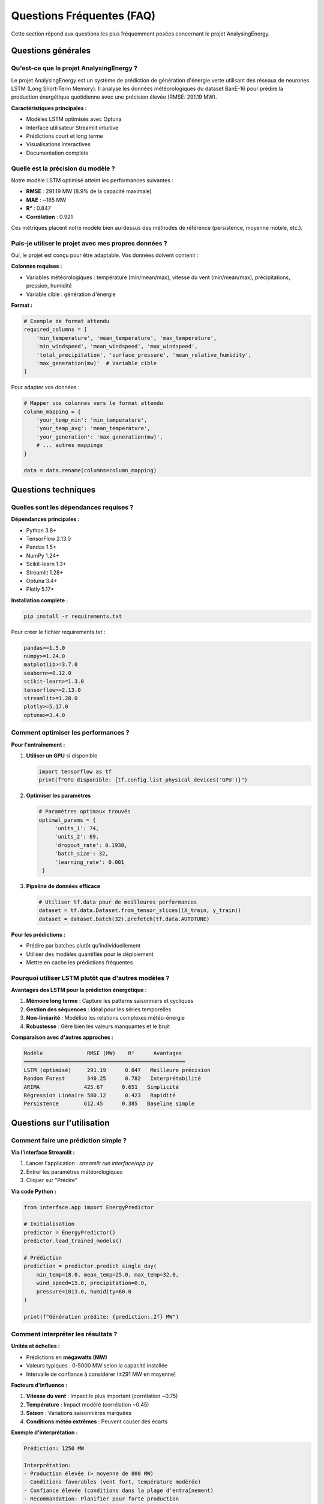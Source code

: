 Questions Fréquentes (FAQ)
========================

Cette section répond aux questions les plus fréquemment posées concernant le projet AnalysingEnergy.

Questions générales
------------------

Qu'est-ce que le projet AnalysingEnergy ?
~~~~~~~~~~~~~~~~~~~~~~~~~~~~~~~~~~~~~~~~

Le projet AnalysingEnergy est un système de prédiction de génération d'énergie verte utilisant des réseaux de neurones LSTM (Long Short-Term Memory). Il analyse les données météorologiques du dataset BanE-16 pour prédire la production énergétique quotidienne avec une précision élevée (RMSE: 291.19 MW).

**Caractéristiques principales :**

- Modèles LSTM optimisés avec Optuna
- Interface utilisateur Streamlit intuitive  
- Prédictions court et long terme
- Visualisations interactives
- Documentation complète

Quelle est la précision du modèle ?
~~~~~~~~~~~~~~~~~~~~~~~~~~~~~~~~~

Notre modèle LSTM optimisé atteint les performances suivantes :

- **RMSE** : 291.19 MW (8.9% de la capacité maximale)
- **MAE** : ~185 MW
- **R²** : 0.847
- **Corrélation** : 0.921

Ces métriques placent notre modèle bien au-dessus des méthodes de référence (persistence, moyenne mobile, etc.).

Puis-je utiliser le projet avec mes propres données ?
~~~~~~~~~~~~~~~~~~~~~~~~~~~~~~~~~~~~~~~~~~~~~~~~~~~~

Oui, le projet est conçu pour être adaptable. Vos données doivent contenir :

**Colonnes requises :**

- Variables météorologiques : température (min/mean/max), vitesse du vent (min/mean/max), précipitations, pression, humidité
- Variable cible : génération d'énergie

**Format :**

.. code-block:: python

   # Exemple de format attendu
   required_columns = [
       'min_temperature', 'mean_temperature', 'max_temperature',
       'min_windspeed', 'mean_windspeed', 'max_windspeed', 
       'total_precipitation', 'surface_pressure', 'mean_relative_humidity',
       'max_generation(mw)'  # Variable cible
   ]

Pour adapter vos données :

.. code-block:: python

   # Mapper vos colonnes vers le format attendu
   column_mapping = {
       'your_temp_min': 'min_temperature',
       'your_temp_avg': 'mean_temperature',
       'your_generation': 'max_generation(mw)',
       # ... autres mappings
   }
   
   data = data.rename(columns=column_mapping)

Questions techniques
-------------------

Quelles sont les dépendances requises ?
~~~~~~~~~~~~~~~~~~~~~~~~~~~~~~~~~~~~~~

**Dépendances principales :**

- Python 3.8+
- TensorFlow 2.13.0
- Pandas 1.5+
- NumPy 1.24+
- Scikit-learn 1.3+
- Streamlit 1.28+
- Optuna 3.4+
- Plotly 5.17+

**Installation complète :**

.. code-block:: bash

   pip install -r requirements.txt

Pour créer le fichier requirements.txt :

.. code-block:: text

   pandas>=1.5.0
   numpy>=1.24.0
   matplotlib>=3.7.0
   seaborn>=0.12.0
   scikit-learn>=1.3.0
   tensorflow>=2.13.0
   streamlit>=1.28.0
   plotly>=5.17.0
   optuna>=3.4.0

Comment optimiser les performances ?
~~~~~~~~~~~~~~~~~~~~~~~~~~~~~~~~~~~

**Pour l'entraînement :**

1. **Utiliser un GPU** si disponible
   
   .. code-block:: python
   
      import tensorflow as tf
      print(f"GPU disponible: {tf.config.list_physical_devices('GPU')}")

2. **Optimiser les paramètres**
   
   .. code-block:: python
   
      # Paramètres optimaux trouvés
      optimal_params = {
           'units_1': 74,
           'units_2': 69, 
           'dropout_rate': 0.1938,
           'batch_size': 32,
           'learning_rate': 0.001
       }

3. **Pipeline de données efficace**
   
   .. code-block:: python
   
      # Utiliser tf.data pour de meilleures performances
      dataset = tf.data.Dataset.from_tensor_slices((X_train, y_train))
      dataset = dataset.batch(32).prefetch(tf.data.AUTOTUNE)

**Pour les prédictions :**

- Prédire par batches plutôt qu'individuellement
- Utiliser des modèles quantifiés pour le déploiement
- Mettre en cache les prédictions fréquentes

Pourquoi utiliser LSTM plutôt que d'autres modèles ?
~~~~~~~~~~~~~~~~~~~~~~~~~~~~~~~~~~~~~~~~~~~~~~~~~~~

**Avantages des LSTM pour la prédiction énergétique :**

1. **Mémoire long terme** : Capture les patterns saisonniers et cycliques
2. **Gestion des séquences** : Idéal pour les séries temporelles
3. **Non-linéarité** : Modélise les relations complexes météo-énergie
4. **Robustesse** : Gère bien les valeurs manquantes et le bruit

**Comparaison avec d'autres approches :**

.. code-block:: text

   Modèle              RMSE (MW)    R²      Avantages
   ═══════════════════════════════════════════════════
   LSTM (optimisé)     291.19      0.847   Meilleure précision
   Random Forest       340.25      0.782   Interprétabilité  
   ARIMA              425.67      0.651   Simplicité
   Régression Linéaire 580.12      0.423   Rapidité
   Persistence        612.45      0.385   Baseline simple

Questions sur l'utilisation
---------------------------

Comment faire une prédiction simple ?
~~~~~~~~~~~~~~~~~~~~~~~~~~~~~~~~~~~~

**Via l'interface Streamlit :**

1. Lancer l'application : `streamlit run interface/app.py`
2. Entrer les paramètres météorologiques
3. Cliquer sur "Prédire"

**Via code Python :**

.. code-block:: python

   from interface.app import EnergyPredictor
   
   # Initialisation
   predictor = EnergyPredictor()
   predictor.load_trained_models()
   
   # Prédiction
   prediction = predictor.predict_single_day(
       min_temp=18.0, mean_temp=25.0, max_temp=32.0,
       wind_speed=15.0, precipitation=0.0,
       pressure=1013.0, humidity=60.0
   )
   
   print(f"Génération prédite: {prediction:.2f} MW")

Comment interpréter les résultats ?
~~~~~~~~~~~~~~~~~~~~~~~~~~~~~~~~~

**Unités et échelles :**

- Prédictions en **mégawatts (MW)**
- Valeurs typiques : 0-5000 MW selon la capacité installée
- Intervalle de confiance à considérer (±291 MW en moyenne)

**Facteurs d'influence :**

1. **Vitesse du vent** : Impact le plus important (corrélation ~0.75)
2. **Température** : Impact modéré (corrélation ~0.45)  
3. **Saison** : Variations saisonnières marquées
4. **Conditions météo extrêmes** : Peuvent causer des écarts

**Exemple d'interprétation :**

.. code-block:: text

   Prédiction: 1250 MW
   
   Interprétation:
   - Production élevée (> moyenne de 800 MW)
   - Conditions favorables (vent fort, température modérée)
   - Confiance élevée (conditions dans la plage d'entraînement)
   - Recommandation: Planifier pour forte production

Comment entraîner un nouveau modèle ?
~~~~~~~~~~~~~~~~~~~~~~~~~~~~~~~~~~~

**Entraînement avec les données existantes :**

.. code-block:: python

   predictor = EnergyPredictor()
   predictor.load_data('Data/data.csv')
   
   # Entraînement avec paramètres par défaut
   history = predictor.train_models(epochs=100, batch_size=32)
   
   # Évaluation
   metrics = predictor.evaluate_models()
   print(f"RMSE: {metrics['RMSE']:.2f}")

**Entraînement avec optimisation :**

.. code-block:: python

   # Optimisation des hyperparamètres (plus long)
   from your_module import ModelOptimizer
   
   optimizer = ModelOptimizer(X_train, y_train, X_val, y_val)
   best_params = optimizer.optimize(n_trials=50)
   
   # Utilisation des meilleurs paramètres
   predictor.train_models(**best_params)

**Temps d'entraînement typiques :**

- CPU : 2-4 heures (selon les paramètres)
- GPU : 30-60 minutes
- Optimisation : 8-12 heures (50 trials)

Questions sur les données
------------------------

Quelle est la qualité requise des données ?
~~~~~~~~~~~~~~~~~~~~~~~~~~~~~~~~~~~~~~~~~~

**Critères minimaux :**

- **Complétude** : < 10% de valeurs manquantes par variable
- **Cohérence** : Valeurs dans des plages réalistes
- **Fréquence** : Données quotidiennes (minimum)
- **Durée** : Au moins 2 ans pour capturer la saisonnalité

**Vérification de qualité :**

.. code-block:: python

   def check_data_quality(data):
       """Vérification de la qualité des données"""
       
       report = {}
       
       # Valeurs manquantes
       missing_pct = (data.isnull().sum() / len(data)) * 100
       report['missing_data'] = missing_pct[missing_pct > 0].to_dict()
       
       # Valeurs aberrantes (méthode IQR)
       numeric_cols = data.select_dtypes(include=[np.number]).columns
       outliers = {}
       for col in numeric_cols:
           Q1, Q3 = data[col].quantile([0.25, 0.75])
           IQR = Q3 - Q1
           outlier_count = ((data[col] < Q1 - 1.5*IQR) | 
                           (data[col] > Q3 + 1.5*IQR)).sum()
           outliers[col] = outlier_count
       report['outliers'] = outliers
       
       # Plages de valeurs
       report['value_ranges'] = data.describe().to_dict()
       
       return report

Comment gérer les valeurs manquantes ?
~~~~~~~~~~~~~~~~~~~~~~~~~~~~~~~~~~~~~

**Stratégies selon le pourcentage :**

- **< 5%** : Interpolation linéaire
- **5-15%** : Méthodes avancées (KNN, régression)
- **> 15%** : Analyse de la cause, possible exclusion

**Implémentation :**

.. code-block:: python

   # Interpolation simple
   data['temperature'] = data['temperature'].interpolate(method='linear')
   
   # Imputation KNN pour patterns complexes
   from sklearn.impute import KNNImputer
   
   imputer = KNNImputer(n_neighbors=5)
   data_imputed = imputer.fit_transform(data[numeric_columns])

Puis-je utiliser des données horaires ?
~~~~~~~~~~~~~~~~~~~~~~~~~~~~~~~~~~~~~~

Le modèle actuel est optimisé pour des données quotidiennes. Pour des données horaires :

**Adaptations nécessaires :**

1. **Agrégation** vers le quotidien
   
   .. code-block:: python
   
      # Agrégation quotidienne
      daily_data = hourly_data.resample('D').agg({
           'temperature': 'mean',
           'wind_speed': 'mean', 
           'generation': 'max',  # Pic de génération
           'precipitation': 'sum'
       })

2. **Modèle haute fréquence** (développement futur)
   
   - Séquences plus courtes (24h au lieu de 60 jours)
   - Architecture adaptée
   - Plus de données d'entraînement requises

Questions sur le déploiement
---------------------------

Comment déployer l'application en production ?
~~~~~~~~~~~~~~~~~~~~~~~~~~~~~~~~~~~~~~~~~~~~~

**Options de déploiement :**

1. **Serveur local**
   
   .. code-block:: bash
   
      # Production locale
      streamlit run interface/app.py --server.port 8501 --server.address 0.0.0.0

2. **Cloud (Heroku, AWS, etc.)**
   
   Créer un `Procfile` :
   
   .. code-block:: text
   
      web: streamlit run interface/app.py --server.port=$PORT --server.address=0.0.0.0

3. **Conteneurisation Docker**
   
   .. code-block:: dockerfile
   
      FROM python:3.9-slim
      
      WORKDIR /app
      COPY requirements.txt .
      RUN pip install -r requirements.txt
      
      COPY . .
      
      EXPOSE 8501
      CMD ["streamlit", "run", "interface/app.py"]

Comment intégrer via API REST ?
~~~~~~~~~~~~~~~~~~~~~~~~~~~~~~

**Création d'une API Flask :**

.. code-block:: python

   from flask import Flask, request, jsonify
   from interface.app import EnergyPredictor
   
   app = Flask(__name__)
   predictor = EnergyPredictor()
   predictor.load_trained_models()
   
   @app.route('/predict', methods=['POST'])
   def predict():
       data = request.json
       
       prediction = predictor.predict_single_day(
           min_temp=data['min_temp'],
           mean_temp=data['mean_temp'],
           max_temp=data['max_temp'],
           wind_speed=data['wind_speed'],
           precipitation=data['precipitation'],
           pressure=data['pressure'],
           humidity=data['humidity']
       )
       
       return jsonify({'prediction': float(prediction)})
   
   if __name__ == '__main__':
       app.run(debug=False, host='0.0.0.0', port=5000)

**Utilisation de l'API :**

.. code-block:: python

   import requests
   
   # Appel à l'API
   response = requests.post('http://localhost:5000/predict', json={
       'min_temp': 18.0,
       'mean_temp': 25.0,
       'max_temp': 32.0,
       'wind_speed': 15.0,
       'precipitation': 0.0,
       'pressure': 1013.0,
       'humidity': 60.0
   })
   
   prediction = response.json()['prediction']
   print(f"Prédiction: {prediction:.2f} MW")

Quelles sont les limites du modèle ?
~~~~~~~~~~~~~~~~~~~~~~~~~~~~~~~~~~~

**Limites techniques :**

1. **Horizon de prédiction** : Précision décroît au-delà de 30 jours
2. **Conditions extrêmes** : Performance réduite lors d'événements exceptionnels
3. **Généralisation** : Optimisé pour le dataset BanE-16 spécifique
4. **Variables d'entrée** : Limité aux variables météorologiques disponibles

**Limites pratiques :**

- Nécessite des prévisions météorologiques fiables
- Performance dépendante de la qualité des données d'entraînement
- Réentraînement périodique recommandé

**Améliorations futures :**

- Intégration de données satellite
- Modèles ensemble pour réduire l'incertitude
- Variables économiques et réglementaires
- Prédictions probabilistes avec intervalles de confiance

Questions de maintenance
-----------------------

À quelle fréquence réentraîner le modèle ?
~~~~~~~~~~~~~~~~~~~~~~~~~~~~~~~~~~~~~~~~~

**Recommandations :**

- **Mensuellement** : Ajout des nouvelles données
- **Trimestriellement** : Réévaluation complète des performances
- **Annuellement** : Optimisation des hyperparamètres

**Indicateurs de dégradation :**

.. code-block:: python

   def monitor_model_performance(current_rmse, baseline_rmse=291.19):
       """Surveillance de la performance du modèle"""
       
       degradation = (current_rmse - baseline_rmse) / baseline_rmse * 100
       
       if degradation > 20:
           return "Réentraînement urgent requis"
       elif degradation > 10:
           return "Réentraînement recommandé"
       else:
           return "Performance acceptable"

Comment sauvegarder et restaurer les modèles ?
~~~~~~~~~~~~~~~~~~~~~~~~~~~~~~~~~~~~~~~~~~~~~

**Sauvegarde complète :**

.. code-block:: python

   import pickle
   from datetime import datetime
   
   # Sauvegarde du modèle avec métadonnées
   timestamp = datetime.now().strftime("%Y%m%d_%H%M%S")
   
   # Modèle TensorFlow
   model.save(f'models/lstm_model_{timestamp}.h5')
   
   # Scalers
   with open(f'scalers/scaler_{timestamp}.pkl', 'wb') as f:
       pickle.dump(scaler, f)
   
   # Métadonnées
   metadata = {
       'rmse': 291.19,
       'training_date': timestamp,
       'hyperparameters': optimal_params,
       'data_version': 'v1.0'
   }
   
   with open(f'models/metadata_{timestamp}.json', 'w') as f:
       json.dump(metadata, f)

**Restauration :**

.. code-block:: python

   # Chargement complet
   model = tf.keras.models.load_model('models/lstm_model_20231201_143022.h5')
   
   with open('scalers/scaler_20231201_143022.pkl', 'rb') as f:
       scaler = pickle.load(f)

Support et communauté
--------------------

Où obtenir de l'aide ?
~~~~~~~~~~~~~~~~~~~~~~

1. **Documentation** : Consultez d'abord cette documentation complète
2. **Troubleshooting** : :doc:`troubleshooting` pour les problèmes courants
3. **GitHub Issues** : Pour rapporter des bugs ou demander des fonctionnalités
4. **Email** : Contact direct avec l'équipe de développement

Comment contribuer au projet ?
~~~~~~~~~~~~~~~~~~~~~~~~~~~~~

**Types de contributions :**

- Rapports de bugs
- Suggestions d'améliorations
- Nouvelles fonctionnalités
- Documentation
- Tests et validation

**Processus de contribution :**

1. Fork du repository
2. Création d'une branche feature
3. Développement et tests
4. Pull request avec description détaillée

Ressources supplémentaires
-------------------------

- **Documentation API** : :doc:`api_reference`
- **Notebooks exemples** : :doc:`notebooks/index`
- **Guide d'optimisation** : :doc:`hyperparameter_optimization`
- **Analyse des données** : :doc:`data_analysis`

.. note::

   Cette FAQ est mise à jour régulièrement. N'hésitez pas à suggérer de nouvelles questions qui pourraient aider la communauté.
